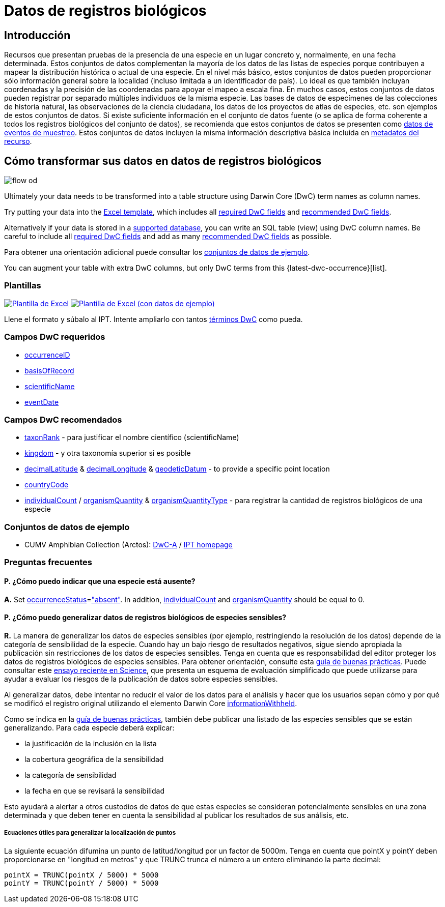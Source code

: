 = Datos de registros biológicos

== Introducción
Recursos que presentan pruebas de la presencia de una especie en un lugar concreto y, normalmente, en una fecha determinada. Estos conjuntos de datos complementan la mayoría de los datos de las listas de especies porque contribuyen a mapear la distribución histórica o actual de una especie. En el nivel más básico, estos conjuntos de datos pueden proporcionar sólo información general sobre la localidad (incluso limitada a un identificador de país). Lo ideal es que también incluyan coordenadas y la precisión de las coordenadas para apoyar el mapeo a escala fina. En muchos casos, estos conjuntos de datos pueden registrar por separado múltiples individuos de la misma especie. Las bases de datos de especímenes de las colecciones de historia natural, las observaciones de la ciencia ciudadana, los datos de los proyectos de atlas de especies, etc. son ejemplos de estos conjuntos de datos. Si existe suficiente información en el conjunto de datos fuente (o se aplica de forma coherente a todos los registros biológicos del conjunto de datos), se recomienda que estos conjuntos de datos se presenten como xref:sampling-event-data.adoc[datos de eventos de muestreo]. Estos conjuntos de datos incluyen la misma información descriptiva básica incluida en xref:resource-metadata.adoc[metadatos del recurso].

== Cómo transformar sus datos en datos de registros biológicos

image::ipt2/flow-od.png[]

Ultimately your data needs to be transformed into a table structure using Darwin Core (DwC) term names as column names.

Try putting your data into the <<Templates,Excel template>>, which includes all <<Required DwC Fields,required DwC fields>> and <<Recommended DwC Fields,recommended DwC fields>>.

Alternatively if your data is stored in a xref:database-connection.adoc[supported database], you can write an SQL table (view) using DwC column names. Be careful to include all <<Required DwC Fields,required DwC fields>> and add as many <<Recommended DwC Fields,recommended DwC fields>> as possible.

Para obtener una orientación adicional puede consultar los <<Conjuntos de datos de ejemplo, conjuntos de datos de ejemplo>>.

You can augment your table with extra DwC columns, but only DwC terms from this {latest-dwc-occurrence}[list].

=== Plantillas

link:{attachmentsdir}/downloads/occurrence_ipt_template_v2.xlsx[image:ipt2/excel-template2.png[Plantilla de Excel]] link:{attachmentsdir}/downloads/occurrence_ipt_template_v2_example_data.xlsx[image:ipt2/excel-template-data2.png[Plantilla de Excel (con datos de ejemplo)]]

Llene el formato y súbalo al IPT. Intente ampliarlo con tantos http://rs.tdwg.org/dwc/terms/[términos DwC] como pueda.

=== Campos DwC requeridos

* https://dwc.tdwg.org/terms/#dwc:occurrenceID[occurrenceID]
* https://dwc.tdwg.org/terms/#dwc:basisOfRecord[basisOfRecord]
* https://dwc.tdwg.org/terms/#dwc:scientificName[scientificName]
* https://dwc.tdwg.org/terms/#dwc:eventDate[eventDate]

=== Campos DwC recomendados

* https://dwc.tdwg.org/terms/#dwc:taxonRank[taxonRank] - para justificar el nombre científico (scientificName)
* https://dwc.tdwg.org/terms/#dwc:kingdom[kingdom] - y otra taxonomía superior si es posible
* https://dwc.tdwg.org/terms/#dwc:decimalLatitude[decimalLatitude] & https://dwc.tdwg.org/terms/#dwc:decimalLongitude[decimalLongitude] & https://dwc.tdwg.org/terms/#dwc:geodeticDatum[geodeticDatum] - to provide a specific point location
* https://dwc.tdwg.org/terms/#dwc:countryCode[countryCode]
* https://dwc.tdwg.org/terms/#dwc:individualCount[individualCount] / https://dwc.tdwg.org/terms/#dwc:organismQuantity[organismQuantity] & https://dwc.tdwg.org/terms/#dwc:organismQuantityType[organismQuantityType] - para registrar la cantidad de registros biológicos de una especie

=== Conjuntos de datos de ejemplo

* CUMV Amphibian Collection (Arctos): http://ipt.vertnet.org:8080/ipt/archive.do?r=cumv_amph[DwC-A] / http://ipt.vertnet.org:8080/ipt/resource.do?r=cumv_amph[IPT homepage]

=== Preguntas frecuentes

==== P. ¿Cómo puedo indicar que una especie está ausente?

*A.* Set https://dwc.tdwg.org/terms/#dwc:occurrenceStatus[occurrenceStatus]=link:{latest-occurrence-status}["absent"]. In addition, https://dwc.tdwg.org/terms/#dwc:individualCount[individualCount] and https://dwc.tdwg.org/terms/#dwc:organismQuantity[organismQuantity] should be equal to 0.

==== P. ¿Cómo puedo generalizar datos de registros biológicos de especies sensibles?

*R.* La manera de generalizar los datos de especies sensibles (por ejemplo, restringiendo la resolución de los datos) depende de la categoría de sensibilidad de la especie. Cuando hay un bajo riesgo de resultados negativos, sigue siendo apropiada la publicación sin restricciones de los datos de especies sensibles. Tenga en cuenta que es responsabilidad del editor proteger los datos de registros biológicos de especies sensibles. Para obtener orientación, consulte esta https://www.gbif.org/resource/80512[guía de buenas prácticas]. Puede consultar este http://science.sciencemag.org/content/356/6340/800[ensayo reciente en Science], que presenta un esquema de evaluación simplificado que puede utilizarse para ayudar a evaluar los riesgos de la publicación de datos sobre especies sensibles.

Al generalizar datos, debe intentar no reducir el valor de los datos para el análisis y hacer que los usuarios sepan cómo y por qué se modificó el registro original utilizando el elemento Darwin Core https://dwc.tdwg.org/terms/#dwc:informationWithheld[informationWithheld].

Como se indica en la http://www.gbif.org/resource/80512[guía de buenas prácticas], también debe publicar una listado de las especies sensibles que se están generalizando. Para cada especie deberá explicar:

* la justificación de la inclusión en la lista
* la cobertura geográfica de la sensibilidad
* la categoría de sensibilidad
* la fecha en que se revisará la sensibilidad

Esto ayudará a alertar a otros custodios de datos de que estas especies se consideran potencialmente sensibles en una zona determinada y que deben tener en cuenta la sensibilidad al publicar los resultados de sus análisis, etc.

===== Ecuaciones útiles para generalizar la localización de puntos

La siguiente ecuación difumina un punto de latitud/longitud por un factor de 5000m. Tenga en cuenta que pointX y pointY deben proporcionarse en "longitud en metros" y que TRUNC trunca el número a un entero eliminando la parte decimal:

----
pointX = TRUNC(pointX / 5000) * 5000
pointY = TRUNC(pointY / 5000) * 5000
----
